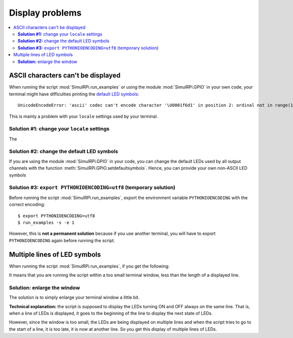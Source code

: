 ================
Display problems
================



.. contents::
   :depth: 2
   :local:

ASCII characters can't be displayed
===================================

.. highlight:: none

When running the script :mod:`SimulRPi.run_examples` or using the module
:mod:`SimulRPi.GPIO` in your own code, your terminal might have difficulties
printing the `default LED symbols`_::

   UnicodeEncodeError: 'ascii' codec can't encode character '\U0001f6d1' in position 2: ordinal not in range(128)

This is mainly a problem with your ``locale`` settings used by your terminal.

**Solution #1:** change your ``locale`` settings
^^^^^^^^^^^^^^^^^^^^^^^^^^^^^^^^^^^^^^^^^^^^^^^^
The

**Solution #2:** change the default LED symbols
^^^^^^^^^^^^^^^^^^^^^^^^^^^^^^^^^^^^^^^^^^^^^^^
If you are using the module :mod:`SimulRPi.GPIO` in your code, you can change
the default LEDs used by all output channels with the function
:meth:`SimulRPi.GPIO.setdefaultsymbols`. Hence, you can provide your own
non-ASCII LED symbols

.. code-block:: python
   :emphasize-lines: 4-9
   :caption: **Example:** updating the default LED symbols

      import time
      import SimulRPi.GPIO as GPIO

      GPIO.setdefaultsymbols(
         {
             'ON': '\033[1;31;48m(0)\033[1;37;0m',
             'OFF': '(0)'
         }
      )
      led_channel = 11
      GPIO.setmode(GPIO.BCM)
      GPIO.setup(led_channel, GPIO.OUT)
      GPIO.output(led_channel, GPIO.HIGH)
      time.sleep(0.5)
      GPIO.output(led_channel, GPIO.LOW)
      time.sleep(0.5)
      GPIO.cleanup()

**Solution #3:** ``export PYTHONIOENCODING=utf8`` (temporary solution)
^^^^^^^^^^^^^^^^^^^^^^^^^^^^^^^^^^^^^^^^^^^^^^^^^^^^^^^^^^^^^^^^^^^^^^
Before running the script :mod:`SimulRPi.run_examples`, export the
environment variable ``PYTHONIOENCODING`` with the correct encoding::

   $ export PYTHONIOENCODING=utf8
   $ run_examples -s -e 1

However, this is **not a permanent solution** because if you use another
terminal, you will have to export ``PYTHONIOENCODING`` again before running
the script.

Multiple lines of LED symbols
=============================
When running the script :mod:`SimulRPi.run_examples`, if you get the following:

.. raw:: html

   <div align="center">
   <img src="https://raw.githubusercontent.com/raul23/images/master/SimulRPi/v0.1.0a0/small_window_multiple_lines_bad.png"/>
   <p><b>Bad display when running the script <code>run_examples</code></b></p>
   </div>

It means that you are running the script within a too small terminal window,
less than the length of a displayed line.

**Solution:** enlarge the window
^^^^^^^^^^^^^^^^^^^^^^^^^^^^^^^^
The solution is to simply enlarge your terminal window a little bit.

.. raw:: html

   <div align="center">
   <img src="https://raw.githubusercontent.com/raul23/images/master/SimulRPi/v0.1.0a0/small_window_multiple_lines_good.png"/>
   <p><b>Good display when running the script <code>run_examples</code></b></p>
   </div>

**Technical explanation:** the script is supposed to display the LEDs turning
ON and OFF always on the same line. That is, when a line of LEDs is displayed,
it goes to the beginning of the line to display the next state of LEDs.

However, since the window is too small, the LEDs are being displayed on
multiple lines and when the script tries to go to the start of a line, it is
too late, it is now at another line. So you get this display of multiple lines
of LEDs.

.. URLs
.. internal links
.. _default LED symbols: useful_functions.html#gpio-setdefaultsymbols